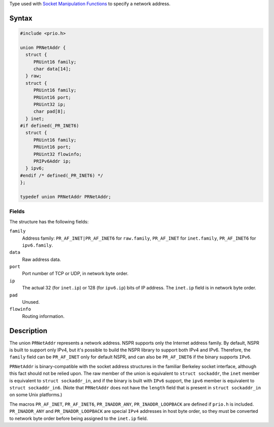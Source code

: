 Type used with `Socket Manipulation
Functions <Socket_Manipulation_Functions>`__ to specify a network
address.

.. _Syntax:

Syntax
------

.. code:: eval

   #include <prio.h>

   union PRNetAddr {
     struct {
        PRUint16 family;
        char data[14];
     } raw;
     struct {
        PRUint16 family;
        PRUint16 port;
        PRUint32 ip;
        char pad[8];
     } inet;
   #if defined(_PR_INET6)
     struct {
        PRUint16 family;
        PRUint16 port;
        PRUint32 flowinfo;
        PRIPv6Addr ip;
     } ipv6;
   #endif /* defined(_PR_INET6) */
   };

   typedef union PRNetAddr PRNetAddr;

.. _Fields:

Fields
~~~~~~

The structure has the following fields:

``family``
   Address family: ``PR_AF_INET|PR_AF_INET6`` for ``raw.family``,
   ``PR_AF_INET`` for ``inet.family``, ``PR_AF_INET6`` for
   ``ipv6.family``.
``data``
   Raw address data.
``port``
   Port number of TCP or UDP, in network byte order.
``ip``
   The actual 32 (for ``inet.ip``) or 128 (for ``ipv6.ip``) bits of IP
   address. The ``inet.ip`` field is in network byte order.
``pad``
   Unused.
``flowinfo``
   Routing information.

.. _Description:

Description
-----------

The union ``PRNetAddr`` represents a network address. NSPR supports only
the Internet address family. By default, NSPR is built to support only
IPv4, but it's possible to build the NSPR library to support both IPv4
and IPv6. Therefore, the ``family`` field can be ``PR_AF_INET`` only for
default NSPR, and can also be ``PR_AF_INET6`` if the binary supports
``IPv6``.

``PRNetAddr`` is binary-compatible with the socket address structures in
the familiar Berkeley socket interface, although this fact should not be
relied upon. The raw member of the union is equivalent to
``struct sockaddr``, the ``inet`` member is equivalent to
``struct sockaddr_in``, and if the binary is built with ``IPv6``
support, the ``ipv6`` member is equivalent to ``struct sockaddr_in6``.
(Note that ``PRNetAddr`` does not have the ``length`` field that is
present in ``struct sockaddr_in`` on some Unix platforms.)

The macros ``PR_AF_INET``, ``PR_AF_INET6``, ``PR_INADDR_ANY``,
``PR_INADDR_LOOPBACK`` are defined if ``prio.h`` is included.
``PR_INADDR_ANY`` and ``PR_INADDR_LOOPBACK`` are special ``IPv4``
addresses in host byte order, so they must be converted to network byte
order before being assigned to the ``inet.ip`` field.
